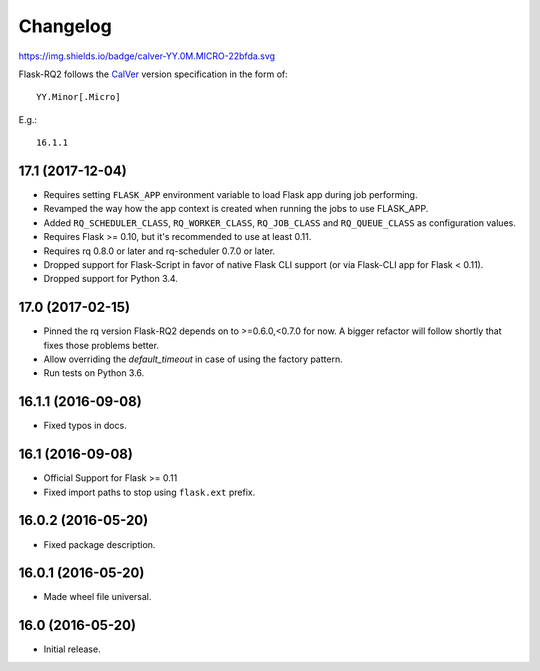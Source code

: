 Changelog
---------

https://img.shields.io/badge/calver-YY.0M.MICRO-22bfda.svg

Flask-RQ2 follows the `CalVer <http://calver.org/>`_ version specification
in the form of::

  YY.Minor[.Micro]

E.g.::

  16.1.1

.. snip

17.1 (2017-12-04)
~~~~~~~~~~~~~~~~~

- Requires setting ``FLASK_APP`` environment variable to load Flask app
  during job performing.

- Revamped the way how the app context is created when running the jobs
  to use FLASK_APP.

- Added ``RQ_SCHEDULER_CLASS``, ``RQ_WORKER_CLASS``, ``RQ_JOB_CLASS`` and
  ``RQ_QUEUE_CLASS`` as configuration values.

- Requires Flask >= 0.10, but it's recommended to use at least 0.11.

- Requires rq 0.8.0 or later and rq-scheduler 0.7.0 or later.

- Dropped support for Flask-Script in favor of native Flask CLI support
  (or via Flask-CLI app for Flask < 0.11).

- Dropped support for Python 3.4.

17.0 (2017-02-15)
~~~~~~~~~~~~~~~~~

- Pinned the rq version Flask-RQ2 depends on to >=0.6.0,<0.7.0 for now.
  A bigger refactor will follow shortly that fixes those problems better.

- Allow overriding the `default_timeout` in case of using the
  factory pattern.

- Run tests on Python 3.6.

16.1.1 (2016-09-08)
~~~~~~~~~~~~~~~~~~~

- Fixed typos in docs.

16.1 (2016-09-08)
~~~~~~~~~~~~~~~~~

- Official Support for Flask >= 0.11

- Fixed import paths to stop using ``flask.ext`` prefix.

16.0.2 (2016-05-20)
~~~~~~~~~~~~~~~~~~~

- Fixed package description.

16.0.1 (2016-05-20)
~~~~~~~~~~~~~~~~~~~

- Made wheel file universal.

16.0 (2016-05-20)
~~~~~~~~~~~~~~~~~

- Initial release.
